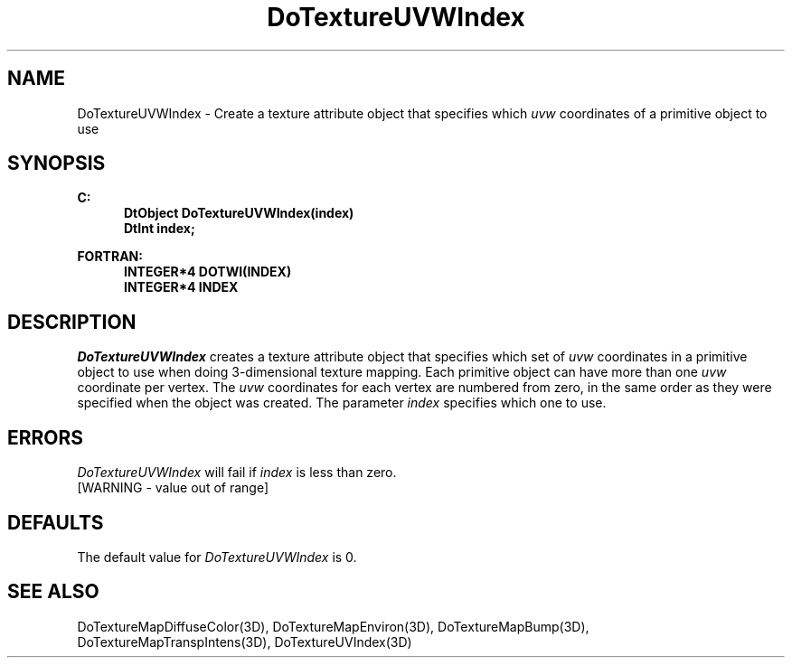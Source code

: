 .\"#ident "%W% %G%"
.\"
.\" # Copyright (C) 1994 Kubota Graphics Corp.
.\" # 
.\" # Permission to use, copy, modify, and distribute this material for
.\" # any purpose and without fee is hereby granted, provided that the
.\" # above copyright notice and this permission notice appear in all
.\" # copies, and that the name of Kubota Graphics not be used in
.\" # advertising or publicity pertaining to this material.  Kubota
.\" # Graphics Corporation MAKES NO REPRESENTATIONS ABOUT THE ACCURACY
.\" # OR SUITABILITY OF THIS MATERIAL FOR ANY PURPOSE.  IT IS PROVIDED
.\" # "AS IS", WITHOUT ANY EXPRESS OR IMPLIED WARRANTIES, INCLUDING THE
.\" # IMPLIED WARRANTIES OF MERCHANTABILITY AND FITNESS FOR A PARTICULAR
.\" # PURPOSE AND KUBOTA GRAPHICS CORPORATION DISCLAIMS ALL WARRANTIES,
.\" # EXPRESS OR IMPLIED.
.\"
.TH DoTextureUVWIndex 3D "Dore"
.SH NAME
DoTextureUVWIndex \- Create a texture attribute object that specifies 
which \f2uvw\fP coordinates of a primitive object to use
.SH SYNOPSIS
.nf
.ft 3
C:
.in  +.5i
DtObject DoTextureUVWIndex(index)
DtInt index;
.sp
.in  -.5i
FORTRAN:
.in  +.5i
INTEGER*4 DOTWI(INDEX)
INTEGER*4 INDEX
.in  -.5i
.fi 
.IX "DoTextureUVWIndex"
.IX "DOTWI"
.SH DESCRIPTION
.LP
\f2DoTextureUVWIndex\fP creates a texture attribute object that
specifies which set of \f2uvw\fP coordinates in a primitive object to use
when doing 3-dimensional texture mapping.
Each primitive object can have more than one \f2uvw\fP coordinate per vertex.
The \f2uvw\fP coordinates for each vertex are numbered from zero, 
in the same order as they were specified when the object was created.  
The parameter \f2index\fP specifies which one to use.
.SH ERRORS
\f2DoTextureUVWIndex\fP will fail if \f2index\fP is less than zero.
.TP 15
[WARNING - value out of range]
.SH DEFAULTS
The default value for \f2DoTextureUVWIndex\fP is 0.
.SH SEE ALSO
.na
.nh
DoTextureMapDiffuseColor(3D),
DoTextureMapEnviron(3D),
DoTextureMapBump(3D),
DoTextureMapTranspIntens(3D),
DoTextureUVIndex(3D)
.ad
.hy
\&
